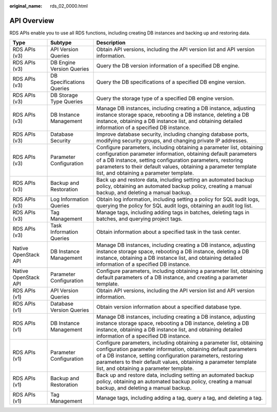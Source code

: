 :original_name: rds_02_0000.html

.. _rds_02_0000:

API Overview
============

RDS APIs enable you to use all RDS functions, including creating DB instances and backing up and restoring data.

+----------------------+---------------------------+--------------------------------------------------------------------------------------------------------------------------------------------------------------------------------------------------------------------------------------------------------------------------------------------------------------------+
| Type                 | Subtype                   | Description                                                                                                                                                                                                                                                                                                        |
+======================+===========================+====================================================================================================================================================================================================================================================================================================================+
| RDS APIs (v3)        | API Version Queries       | Obtain API versions, including the API version list and API version information.                                                                                                                                                                                                                                   |
+----------------------+---------------------------+--------------------------------------------------------------------------------------------------------------------------------------------------------------------------------------------------------------------------------------------------------------------------------------------------------------------+
| RDS APIs (v3)        | DB Engine Version Queries | Query the DB version information of a specified DB engine.                                                                                                                                                                                                                                                         |
+----------------------+---------------------------+--------------------------------------------------------------------------------------------------------------------------------------------------------------------------------------------------------------------------------------------------------------------------------------------------------------------+
| RDS APIs (v3)        | DB Specifications Queries | Query the DB specifications of a specified DB engine version.                                                                                                                                                                                                                                                      |
+----------------------+---------------------------+--------------------------------------------------------------------------------------------------------------------------------------------------------------------------------------------------------------------------------------------------------------------------------------------------------------------+
| RDS APIs (v3)        | DB Storage Type Queries   | Query the storage type of a specified DB engine version.                                                                                                                                                                                                                                                           |
+----------------------+---------------------------+--------------------------------------------------------------------------------------------------------------------------------------------------------------------------------------------------------------------------------------------------------------------------------------------------------------------+
| RDS APIs (v3)        | DB Instance Management    | Manage DB instances, including creating a DB instance, adjusting instance storage space, rebooting a DB instance, deleting a DB instance, obtaining a DB instance list, and obtaining detailed information of a specified DB instance.                                                                             |
+----------------------+---------------------------+--------------------------------------------------------------------------------------------------------------------------------------------------------------------------------------------------------------------------------------------------------------------------------------------------------------------+
| RDS APIs (v3)        | Database Security         | Improve database security, including changing database ports, modifying security groups, and changing private IP addresses.                                                                                                                                                                                        |
+----------------------+---------------------------+--------------------------------------------------------------------------------------------------------------------------------------------------------------------------------------------------------------------------------------------------------------------------------------------------------------------+
| RDS APIs (v3)        | Parameter Configuration   | Configure parameters, including obtaining a parameter list, obtaining configuration parameter information, obtaining default parameters of a DB instance, setting configuration parameters, restoring parameters to their default values, obtaining a parameter template list, and obtaining a parameter template. |
+----------------------+---------------------------+--------------------------------------------------------------------------------------------------------------------------------------------------------------------------------------------------------------------------------------------------------------------------------------------------------------------+
| RDS APIs (v3)        | Backup and Restoration    | Back up and restore data, including setting an automated backup policy, obtaining an automated backup policy, creating a manual backup, and deleting a manual backup.                                                                                                                                              |
+----------------------+---------------------------+--------------------------------------------------------------------------------------------------------------------------------------------------------------------------------------------------------------------------------------------------------------------------------------------------------------------+
| RDS APIs (v3)        | Log Information Queries   | Obtain log information, including setting a policy for SQL audit logs, querying the policy for SQL audit logs, obtaining an audit log list.                                                                                                                                                                        |
+----------------------+---------------------------+--------------------------------------------------------------------------------------------------------------------------------------------------------------------------------------------------------------------------------------------------------------------------------------------------------------------+
| RDS APIs (v3)        | Tag Management            | Manage tags, including adding tags in batches, deleting tags in batches, and querying project tags.                                                                                                                                                                                                                |
+----------------------+---------------------------+--------------------------------------------------------------------------------------------------------------------------------------------------------------------------------------------------------------------------------------------------------------------------------------------------------------------+
| RDS APIs (v3)        | Task Information Queries  | Obtain information about a specified task in the task center.                                                                                                                                                                                                                                                      |
+----------------------+---------------------------+--------------------------------------------------------------------------------------------------------------------------------------------------------------------------------------------------------------------------------------------------------------------------------------------------------------------+
| Native OpenStack API | DB Instance Management    | Manage DB instances, including creating a DB instance, adjusting instance storage space, rebooting a DB instance, deleting a DB instance, obtaining a DB instance list, and obtaining detailed information of a specified DB instance.                                                                             |
+----------------------+---------------------------+--------------------------------------------------------------------------------------------------------------------------------------------------------------------------------------------------------------------------------------------------------------------------------------------------------------------+
| Native OpenStack API | Parameter Configuration   | Configure parameters, including obtaining a parameter list, obtaining default parameters of a DB instance, and creating a parameter template.                                                                                                                                                                      |
+----------------------+---------------------------+--------------------------------------------------------------------------------------------------------------------------------------------------------------------------------------------------------------------------------------------------------------------------------------------------------------------+
| RDS APIs (v1)        | API Version Queries       | Obtain API versions, including the API version list and API version information.                                                                                                                                                                                                                                   |
+----------------------+---------------------------+--------------------------------------------------------------------------------------------------------------------------------------------------------------------------------------------------------------------------------------------------------------------------------------------------------------------+
| RDS APIs (v1)        | Database Version Queries  | Obtain version information about a specified database type.                                                                                                                                                                                                                                                        |
+----------------------+---------------------------+--------------------------------------------------------------------------------------------------------------------------------------------------------------------------------------------------------------------------------------------------------------------------------------------------------------------+
| RDS APIs (v1)        | DB Instance Management    | Manage DB instances, including creating a DB instance, adjusting instance storage space, rebooting a DB instance, deleting a DB instance, obtaining a DB instance list, and obtaining detailed information of a specified DB instance.                                                                             |
+----------------------+---------------------------+--------------------------------------------------------------------------------------------------------------------------------------------------------------------------------------------------------------------------------------------------------------------------------------------------------------------+
| RDS APIs (v1)        | Parameter Configuration   | Configure parameters, including obtaining a parameter list, obtaining configuration parameter information, obtaining default parameters of a DB instance, setting configuration parameters, restoring parameters to their default values, obtaining a parameter template list, and obtaining a parameter template. |
+----------------------+---------------------------+--------------------------------------------------------------------------------------------------------------------------------------------------------------------------------------------------------------------------------------------------------------------------------------------------------------------+
| RDS APIs (v1)        | Backup and Restoration    | Back up and restore data, including setting an automated backup policy, obtaining an automated backup policy, creating a manual backup, and deleting a manual backup.                                                                                                                                              |
+----------------------+---------------------------+--------------------------------------------------------------------------------------------------------------------------------------------------------------------------------------------------------------------------------------------------------------------------------------------------------------------+
| RDS APIs (v1)        | Tag Management            | Manage tags, including adding a tag, query a tag, and deleting a tag.                                                                                                                                                                                                                                              |
+----------------------+---------------------------+--------------------------------------------------------------------------------------------------------------------------------------------------------------------------------------------------------------------------------------------------------------------------------------------------------------------+

